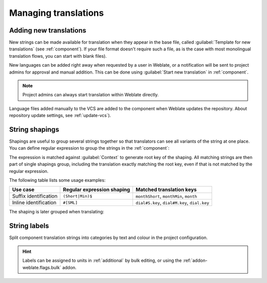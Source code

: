 Managing translations
=====================

.. _adding-translation:

Adding new translations
-----------------------

New strings can be made available for translation when they appear in the base file,
called :guilabel:`Template for new translations` (see :ref:`component`).
If your file format doesn't require such a file, as is the case with most monolingual
translation flows, you can start with blank files).

New languages can be added right away when requested by a user in Weblate, or a
notification will be sent to project admins for approval and manual addition.
This can be done using :guilabel:`Start new translation` in :ref:`component`.

.. note::

    Project admins can always start translation within Weblate directly.

Language files added manually to the VCS are added to the component when Weblate updates
the repository. About repository update settings, see :ref:`update-vcs`).

.. _shapings:

String shapings
---------------

Shapings are useful to group several strings together so that translators can
see all variants of the string at one place. You can define regular expression
to group the strings in the :ref:`component`:

.. image:: /images/shapings-settings.png

The expression is matched against :guilabel:`Context` to generate root key of
the shaping. All matching strings are then part of single shapings
group, including the translation exactly matching the root key, even if that is
not matched by the regular expression.

The following table lists some usage examples:

+---------------------------+-------------------------------+-----------------------------------------------+
| Use case                  | Regular expression shaping    | Matched translation keys                      |
+===========================+===============================+===============================================+
| Suffix identification     | ``(Short|Min)$``              | ``monthShort``, ``monthMin``, ``month``       |
+---------------------------+-------------------------------+-----------------------------------------------+
| Inline identification     | ``#[SML]``                    | ``dial#S.key``, ``dial#M.key``, ``dial.key``  |
+---------------------------+-------------------------------+-----------------------------------------------+

The shaping is later grouped when translating:

.. image:: /images/shapings-translate.png

.. _labels:

String labels
-------------

Split component translation strings into categories by text and colour in the project configuration.

.. image:: /images/labels.png

.. hint::

    Labels can be assigned to units in :ref:`additional` by bulk editing, or using the :ref:`addon-weblate.flags.bulk` addon.
